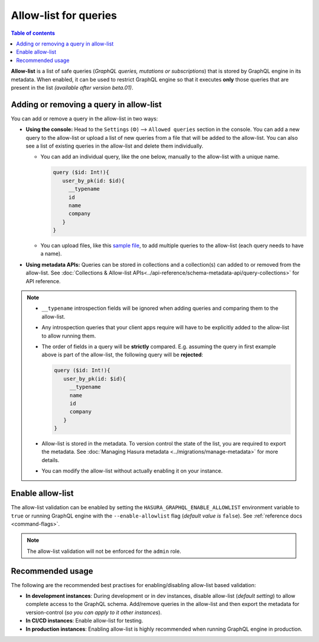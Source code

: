 Allow-list for queries
======================

.. contents:: Table of contents
  :backlinks: none
  :depth: 1
  :local:

**Allow-list** is a list of safe queries (*GraphQL queries, mutations or subscriptions*) that is stored by
GraphQL engine in its metadata. When enabled, it can be used to restrict GraphQL engine so that it
executes **only** those queries that are present in the list *(available after version beta.01)*.

Adding or removing a query in allow-list
----------------------------------------

You can add or remove a query in the allow-list in two ways:

* **Using the console:**  Head to the ``Settings`` (⚙) --> ``Allowed queries`` section in the console. You can
  add a new query to the allow-list or upload a list of new queries from a file that will be added to the
  allow-list. You can also see a list of existing queries in the allow-list and delete them individually.

  * You can add an individual query, like the one below, manually to the allow-list with a unique name.

    .. code-block:: graphql

     query ($id: Int!){
        user_by_pk(id: $id){
          __typename
          id
          name
          company
        }
     }

  * You can upload files, like this `sample file <https://gist.github.com/dsandip/8b1b4aa87708289d4c9f8fd9621eb025>`_,
    to add multiple queries to the allow-list (each query needs to have a name).

* **Using metadata APIs:** Queries can be stored in collections and a collection(s) can added to or removed
  from the allow-list. See :doc:`Collections & Allow-list APIs<../api-reference/schema-metadata-api/query-collections>`
  for API reference.

.. note::

  * ``__typename`` introspection fields will be ignored when adding queries and comparing them to the allow-list.

  * Any introspection queries that your client apps require will have to be explicitly added to the allow-list
    to allow running them.

  * The order of fields in a query will be **strictly** compared. E.g. assuming the query in first example
    above is part of the allow-list, the following query will be **rejected**:

    .. code-block:: graphql

     query ($id: Int!){
        user_by_pk(id: $id){
          __typename
          name
          id
          company
        }
     }

  * Allow-list is stored in the metadata. To version control the state of the list, you are required to export
    the metadata. See :doc:`Managing Hasura metadata <../migrations/manage-metadata>` for more details.

  * You can modify the allow-list without actually enabling it on your instance.


Enable allow-list
-----------------

The allow-list validation can be enabled by setting the ``HASURA_GRAPHQL_ENABLE_ALLOWLIST`` environment
variable to ``true`` or running GraphQL engine with the ``--enable-allowlist`` flag (*default value is*
``false``). See  :ref:`reference docs <command-flags>`.

.. note::

  The allow-list validation will not be enforced for the ``admin`` role.

Recommended usage
-----------------

The following are the recommended best practises for enabling/disabling allow-list  based validation:

* **In development instances**: During development or in dev instances, disable allow-list (*default setting*)
  to allow complete access to the GraphQL schema. Add/remove queries in the allow-list and then export the
  metadata for version-control (*so you can apply to it other instances*).

* **In CI/CD instances**: Enable allow-list for testing. 

* **In production instances**: Enabling allow-list is highly recommended when running GraphQL engine in production. 



